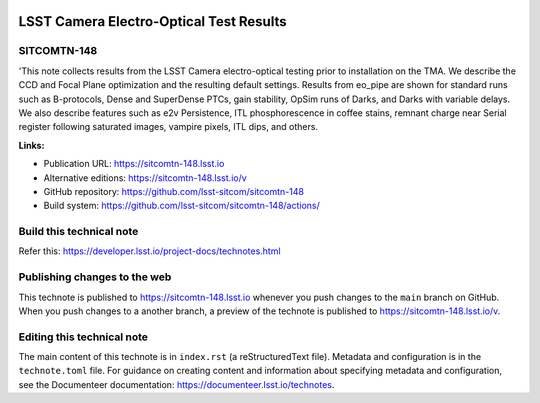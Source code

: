 .. image:: https://img.shields.io/badge/sitcomtn--148-lsst.io-brightgreen.svg
   :target: https://sitcomtn-148.lsst.io
.. image:: https://github.com/lsst-sitcom/sitcomtn-148/workflows/CI/badge.svg
   :target: https://github.com/lsst-sitcom/sitcomtn-148/actions/

########################################
LSST Camera Electro-Optical Test Results
########################################

SITCOMTN-148
============

'This note collects results from the LSST Camera electro-optical testing prior to installation on the TMA. We describe the CCD and Focal Plane optimization and the resulting default settings. Results from eo_pipe are shown for standard runs such as B-protocols, Dense and SuperDense PTCs, gain stability, OpSim runs of Darks, and Darks with variable delays. We also describe features such as e2v Persistence, ITL phosphorescence in coffee stains, remnant charge near Serial register following saturated images, vampire pixels, ITL dips, and others.

**Links:**

- Publication URL: https://sitcomtn-148.lsst.io
- Alternative editions: https://sitcomtn-148.lsst.io/v
- GitHub repository: https://github.com/lsst-sitcom/sitcomtn-148
- Build system: https://github.com/lsst-sitcom/sitcomtn-148/actions/


Build this technical note
=========================

Refer this: https://developer.lsst.io/project-docs/technotes.html

Publishing changes to the web
=============================

This technote is published to https://sitcomtn-148.lsst.io whenever you push changes to the ``main`` branch on GitHub.
When you push changes to a another branch, a preview of the technote is published to https://sitcomtn-148.lsst.io/v.

Editing this technical note
===========================

The main content of this technote is in ``index.rst`` (a reStructuredText file).
Metadata and configuration is in the ``technote.toml`` file.
For guidance on creating content and information about specifying metadata and configuration, see the Documenteer documentation: https://documenteer.lsst.io/technotes.
